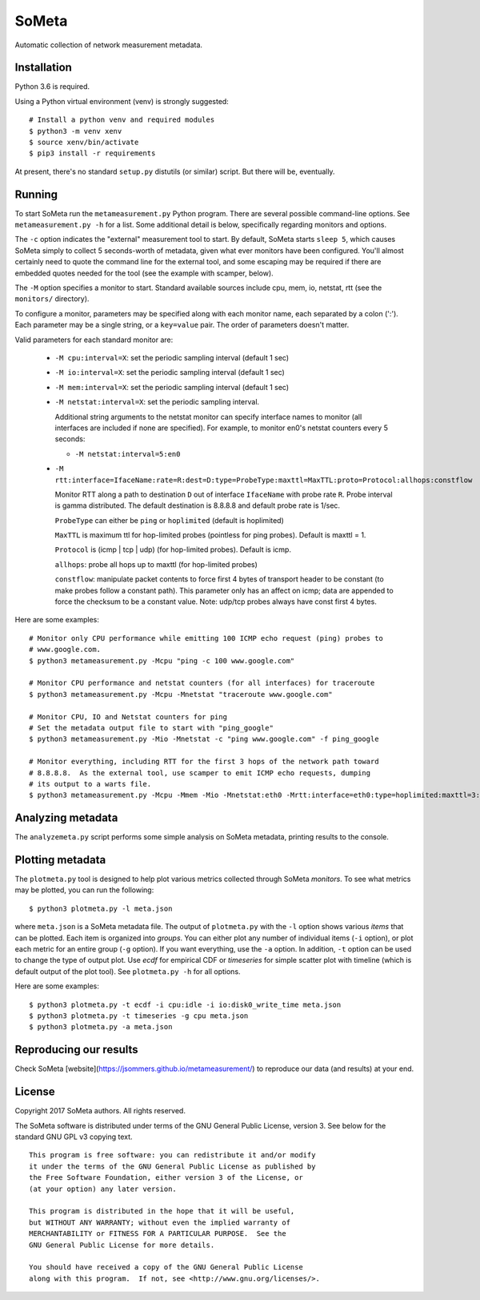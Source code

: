 SoMeta
======

Automatic collection of network measurement metadata.

Installation
------------

Python 3.6 is required.

Using a Python virtual environment (venv) is strongly suggested::

    # Install a python venv and required modules
    $ python3 -m venv xenv
    $ source xenv/bin/activate
    $ pip3 install -r requirements

At present, there's no standard ``setup.py`` distutils (or similar) script.  But there will be, eventually.

Running
-------

To start SoMeta run the ``metameasurement.py`` Python program.  There are several
possible command-line options.  See ``metameasurement.py -h`` for a list.  Some
additional detail is below, specifically regarding monitors and options.

The ``-c`` option indicates the "external" measurement tool to start.  By default, 
SoMeta starts ``sleep 5``, which causes SoMeta simply to collect 5 seconds-worth of
metadata, given what ever monitors have been configured.  You'll almost certainly
need to quote the command line for the external tool, and some escaping may be required
if there are embedded quotes needed for the tool (see the example with scamper, below).

The ``-M`` option specifies a monitor to start.  Standard available sources include cpu, mem, io, netstat, rtt (see the ``monitors/`` directory).

To configure a monitor, parameters may be specified along with each monitor name, each separated by a colon (':').  Each parameter may be a single string, or a ``key=value`` pair.  The order of parameters doesn't matter.

Valid parameters for each standard monitor are:

   * ``-M cpu:interval=X``: set the periodic sampling interval (default 1 sec)
   * ``-M io:interval=X``: set the periodic sampling interval (default 1 sec)
   * ``-M mem:interval=X``: set the periodic sampling interval (default 1 sec)
   * ``-M netstat:interval=X``: set the periodic sampling interval.

     Additional string arguments to the netstat monitor
     can specify interface names to monitor (all
     interfaces are included if none are specified).
     For example, to monitor en0's netstat counters
     every 5 seconds:
     
     * ``-M netstat:interval=5:en0``

   * ``-M rtt:interface=IfaceName:rate=R:dest=D:type=ProbeType:maxttl=MaxTTL:proto=Protocol:allhops:constflow``
     
     Monitor RTT along a path to destination ``D`` out of interface ``IfaceName``
     with probe rate ``R``.  Probe interval is gamma distributed.  The default
     destination is 8.8.8.8 and default probe rate is 1/sec.

     ``ProbeType`` can either be ``ping`` or ``hoplimited`` (default is hoplimited)

     ``MaxTTL`` is maximum ttl for hop-limited probes (pointless for ping probes).  
     Default is maxttl = 1.

     ``Protocol`` is (icmp | tcp | udp) (for hop-limited probes).  Default is icmp.

     ``allhops``: probe all hops up to maxttl (for hop-limited probes)

     ``constflow``: manipulate packet contents to force first 4 bytes of transport header to be constant (to make probes follow a constant path).  This parameter only has an affect on icmp; data are appended to force the checksum to be a constant value.  Note: udp/tcp probes always have const first 4 bytes.


Here are some examples::

    # Monitor only CPU performance while emitting 100 ICMP echo request (ping) probes to
    # www.google.com.
    $ python3 metameasurement.py -Mcpu "ping -c 100 www.google.com" 

    # Monitor CPU performance and netstat counters (for all interfaces) for traceroute
    $ python3 metameasurement.py -Mcpu -Mnetstat "traceroute www.google.com" 

    # Monitor CPU, IO and Netstat counters for ping
    # Set the metadata output file to start with "ping_google"
    $ python3 metameasurement.py -Mio -Mnetstat -c "ping www.google.com" -f ping_google

    # Monitor everything, including RTT for the first 3 hops of the network path toward
    # 8.8.8.8.  As the external tool, use scamper to emit ICMP echo requests, dumping
    # its output to a warts file.
    $ python3 metameasurement.py -Mcpu -Mmem -Mio -Mnetstat:eth0 -Mrtt:interface=eth0:type=hoplimited:maxttl=3:dest=8.8.8.8 -f ping_metadata -l -c "scamper -c \"ping -P icmp-echo -c 60 -s 64\" -o ping.warts -O warts -i 8.8.8.8"


Analyzing metadata
------------------

The ``analyzemeta.py`` script performs some simple analysis on SoMeta metadata, printing results to the console.  

Plotting metadata
-----------------

The ``plotmeta.py`` tool is designed to help plot various metrics collected through SoMeta *monitors*.  To see what metrics may be plotted, you can run the following::

    $ python3 plotmeta.py -l meta.json

where ``meta.json`` is a SoMeta metadata file.  The output of ``plotmeta.py`` with the ``-l`` option shows various *items* that can be plotted.  Each item is organized into *groups*.  You can either plot any number of individual items (``-i`` option), or plot each metric for an entire group (``-g`` option).  If you want everything, use the ``-a`` option.  In addition, ``-t`` option can be used to change the type of output plot. Use *ecdf* for empirical CDF or *timeseries* for simple scatter plot with timeline (which is default output of the plot tool). See ``plotmeta.py -h`` for all options.

Here are some examples::

    $ python3 plotmeta.py -t ecdf -i cpu:idle -i io:disk0_write_time meta.json
    $ python3 plotmeta.py -t timeseries -g cpu meta.json
    $ python3 plotmeta.py -a meta.json

Reproducing our results
-----------------------

Check SoMeta [website](https://jsommers.github.io/metameasurement/) to reproduce our data (and results) at your end.

License
-------

Copyright 2017  SoMeta authors.  All rights reserved.

The SoMeta software is distributed under terms of the GNU General Public License, version 3.  See below for the standard GNU GPL v3 copying text.

::

    This program is free software: you can redistribute it and/or modify
    it under the terms of the GNU General Public License as published by
    the Free Software Foundation, either version 3 of the License, or
    (at your option) any later version.

    This program is distributed in the hope that it will be useful,
    but WITHOUT ANY WARRANTY; without even the implied warranty of
    MERCHANTABILITY or FITNESS FOR A PARTICULAR PURPOSE.  See the
    GNU General Public License for more details.

    You should have received a copy of the GNU General Public License
    along with this program.  If not, see <http://www.gnu.org/licenses/>.
